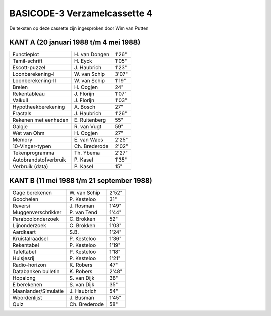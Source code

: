 BASICODE-3 Verzamelcassette 4
=============================

.. image:: http://robhagemans.github.io/basicode/BC3verz4-index.png

De teksten op deze cassette zijn ingesproken door Wim van Putten


KANT A (20 januari 1988 t/m 4 mei 1988)
---------------------------------------

======================= =================== ======
Functieplot             H\. van Dongen      1'26"
Tamil-schrift           H\. Eyck            1'05"
Escott-puzzel           J\. Haubrich        1'23"
Loonberekening-I        W\. van Schip       3'07"
Loonberekening-II       W\. van Schip       1'19"
Breien                  H\. Oogjen          24"
Rekentableau            J\. Florijn         1'07"
Valkuil                 J\. Florijn         1'03"
Hypotheekberekening     A\. Bosch           27"
Fractals                J\. Haubrich        1'26"
Rekenen met eenheden    E\. Ruitenberg      55"
Galgje                  R\. van Vugt        59"
Wet van Ohm             H\. Oogjen          27"
Memory                  E\. van Waes        2'25"
10-Vinger-typen         Ch\. Brederode      2'02"
Tekenprogramma          Th\. Ybema          2'27"
Autobrandstofverbruik   P\. Kasel           1'35"
Verbruik (data)         P\. Kasel           15"
======================= =================== ======

KANT B (11 mei 1988 t/m 21 september 1988)
------------------------------------------

======================= =================== ======
Gage berekenen          W\. van Schip       2'52"
Goochelen               P\. Kesteloo        31"
Reversi                 J\. Rosman          1'49"
Muggenverschrikker      P\. van Tend        1'44"
Paraboolonderzoek       C\. Brokken         52"
Lijnonderzoek           C\. Brokken         1'03"
Aardkaart               S\.B.               1'24"
Kruistalraadsel         P\. Kesteloo        1'36"
Rekentabel              P\. Kesteloo        1'19"
Tafeltabel              P\. Kesteloo        1'18"
Huisjesrij              P\. Kesteloo        1'21"
Radio-horizon           K\. Robers          47"
Databanken bulletin     K\. Robers          2'48"
Hopalong                S\. van Dijk        38"
E berekenen             S\. van Dijk        35"
Maanlander/Simulatie    J\. Haubrich        54"
Woordenlijst            J\. Busman          1'45"
Quiz                    Ch\. Brederode      58"
======================= =================== ======
